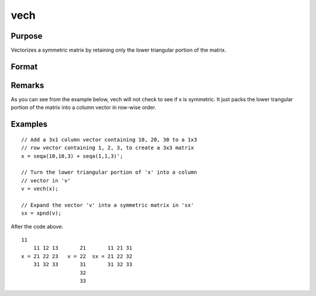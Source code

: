 
vech
==============================================

Purpose
----------------
Vectorizes a symmetric matrix by retaining only the lower triangular portion of the matrix.

Format
----------------
.. function:: vech(x)

    :param x: 
    :type x: NxN symmetric matrix

    :returns: v (*(N*(N+1)/2)x1 vector*) , the lower triangular portion of the matrix x.

Remarks
-------

As you can see from the example below, vech will not check to see if x
is symmetric. It just packs the lower trangular portion of the matrix
into a column vector in row-wise order.


Examples
----------------

::

    // Add a 3x1 column vector containing 10, 20, 30 to a 1x3 
    // row vector containing 1, 2, 3, to create a 3x3 matrix
    x = seqa(10,10,3) + seqa(1,1,3)';
    
    // Turn the lower triangular portion of 'x' into a column 
    // vector in 'v'
    v = vech(x);
    
    // Expand the vector 'v' into a symmetric matrix in 'sx'
    sx = xpnd(v);

After the code above:

::

    11
        11 12 13       21       11 21 31
    x = 21 22 23   v = 22  sx = 21 22 32
        31 32 33       31       31 32 33
                       32
                       33

.. seealso:: Functions :func:`xpnd`
